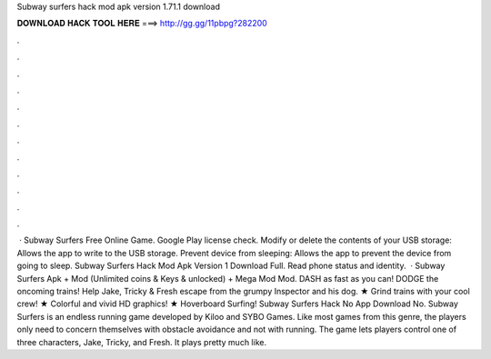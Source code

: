 Subway surfers hack mod apk version 1.71.1 download

𝐃𝐎𝐖𝐍𝐋𝐎𝐀𝐃 𝐇𝐀𝐂𝐊 𝐓𝐎𝐎𝐋 𝐇𝐄𝐑𝐄 ===> http://gg.gg/11pbpg?282200

.

.

.

.

.

.

.

.

.

.

.

.

 · Subway Surfers Free Online Game. Google Play license check. Modify or delete the contents of your USB storage: Allows the app to write to the USB storage. Prevent device from sleeping: Allows the app to prevent the device from going to sleep. Subway Surfers Hack Mod Apk Version 1 Download Full. Read phone status and identity.  · Subway Surfers Apk + Mod (Unlimited coins & Keys & unlocked) + Mega Mod Mod. DASH as fast as you can! DODGE the oncoming trains! Help Jake, Tricky & Fresh escape from the grumpy Inspector and his dog. ★ Grind trains with your cool crew! ★ Colorful and vivid HD graphics! ★ Hoverboard Surfing! Subway Surfers Hack No App Download No. Subway Surfers is an endless running game developed by Kiloo and SYBO Games. Like most games from this genre, the players only need to concern themselves with obstacle avoidance and not with running. The game lets players control one of three characters, Jake, Tricky, and Fresh. It plays pretty much like.